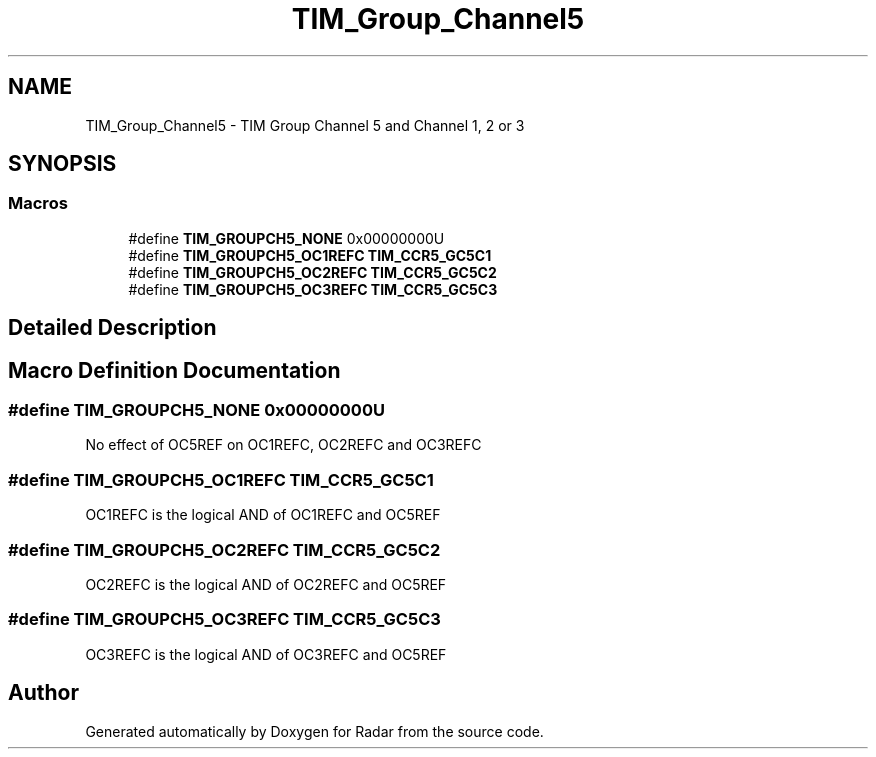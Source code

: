 .TH "TIM_Group_Channel5" 3 "Version 1.0.0" "Radar" \" -*- nroff -*-
.ad l
.nh
.SH NAME
TIM_Group_Channel5 \- TIM Group Channel 5 and Channel 1, 2 or 3
.SH SYNOPSIS
.br
.PP
.SS "Macros"

.in +1c
.ti -1c
.RI "#define \fBTIM_GROUPCH5_NONE\fP   0x00000000U"
.br
.ti -1c
.RI "#define \fBTIM_GROUPCH5_OC1REFC\fP   \fBTIM_CCR5_GC5C1\fP"
.br
.ti -1c
.RI "#define \fBTIM_GROUPCH5_OC2REFC\fP   \fBTIM_CCR5_GC5C2\fP"
.br
.ti -1c
.RI "#define \fBTIM_GROUPCH5_OC3REFC\fP   \fBTIM_CCR5_GC5C3\fP"
.br
.in -1c
.SH "Detailed Description"
.PP 

.SH "Macro Definition Documentation"
.PP 
.SS "#define TIM_GROUPCH5_NONE   0x00000000U"
No effect of OC5REF on OC1REFC, OC2REFC and OC3REFC 
.SS "#define TIM_GROUPCH5_OC1REFC   \fBTIM_CCR5_GC5C1\fP"
OC1REFC is the logical AND of OC1REFC and OC5REF 
.br
 
.SS "#define TIM_GROUPCH5_OC2REFC   \fBTIM_CCR5_GC5C2\fP"
OC2REFC is the logical AND of OC2REFC and OC5REF 
.br
 
.SS "#define TIM_GROUPCH5_OC3REFC   \fBTIM_CCR5_GC5C3\fP"
OC3REFC is the logical AND of OC3REFC and OC5REF 
.br
 
.SH "Author"
.PP 
Generated automatically by Doxygen for Radar from the source code\&.
